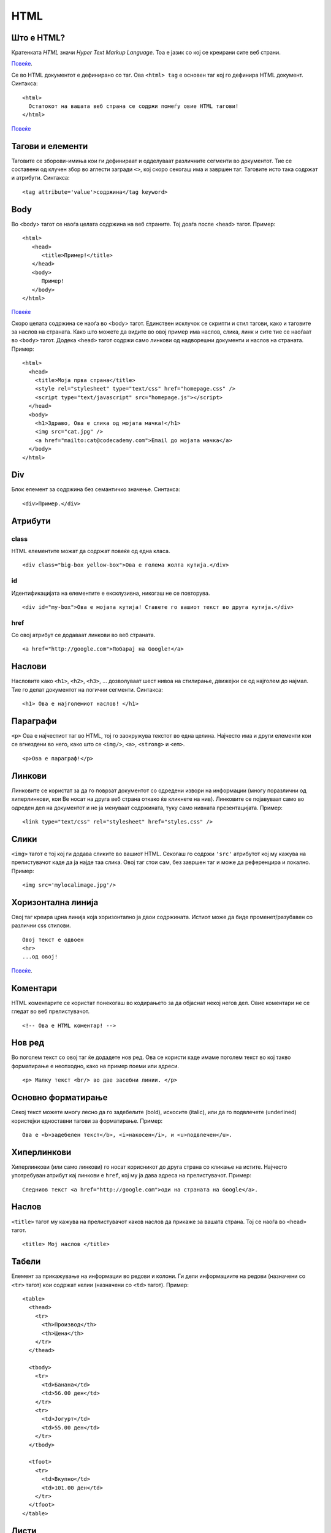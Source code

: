 .. _html:

****
HTML
****

Што е HTML?
-----------
Кратенката `HTML` значи `Hyper Text Markup Language`. Тоа е јазик со кој се 
креирани сите веб страни.

`Повеќе <http://www.w3.org/wiki/HTML/Training/What_is_HTML>`_.

Се во HTML документот е дефинирано со таг. 
Ова  ``<html> tag`` е основен таг кој го дефинира HTML документ. Синтакса::

   <html>
     Остатокот на вашата веб страна се содржи помеѓу овие HTML тагови!
   </html>
   
`Повеќе <https://developer.mozilla.org/en-US/docs/Web/HTML/Element/html>`_

Тагови и елементи
-----------------
Таговите се зборови-имиња кои ги дефинираат и одделуваат различните сегменти 
во документот. Тие се составени од клучен збор во аглести загради ``<>``, 
кој скоро секогаш има и завршен таг. Таговите исто така содржат и атрибути.
Синтакса::
   
   <tag attribute='value'>содржина</tag keyword>

Body
----
Во <body> тагот се наоѓа целата содржина на веб страните. 
Тоj доаѓа после <head> тагот. Пример::
   
   <html>
      <head>
         <title>Пример!</title>
      </head>
      <body>
         Пример!
      </body>
   </html>

`Повеќе <https://developer.mozilla.org/en-US/docs/Web/HTML/Element/body>`_

Скоро целата содржина се наоѓа во <body> тагот. Единствен исклучок се скрипти 
и стил тагови, како и таговите за наслов на страната. Како што можете да видите 
во овој пример има наслов, слика, линк и сите тие се наоѓаат во 
``<body>`` тагот. Додека ``<head>`` тагот содржи само линкови од надворешни 
документи и наслов на страната. Пример::

   <html>
     <head>
       <title>Моја прва страна</title>
       <style rel="stylesheet" type="text/css" href="homepage.css" />
       <script type="text/javascript" src="homepage.js"></script>
     </head>
     <body>
       <h1>Здраво, Ова е слика од мојата мачка!</h1>
       <img src="cat.jpg" />
       <a href="mailto:cat@codecademy.com">Email до мојата мачка</a>
     </body>
   </html>


Div
---
Блок елемент за содржина без семантичко значење. Синтакса::

   <div>Пример.</div>
   
Атрибути
--------

class
^^^^^
HTML елементите можат да содржат повеќе од една класа. ::
      
   <div class="big-box yellow-box">Ова е голема жолта кутија.</div>
      
id
^^
Идентификацијата на елементите е ексклузивна, никогаш не се повторува. ::

   <div id="my-box">Ова е мојата кутија! Ставете го вашиот текст во друга кутија.</div>
   
href
^^^^
Со овој атрибут се додаваат линкови во веб страната. ::

   <a href="http://google.com">Побарај на Google!</a>
   
Наслови
-------

Насловите како ``<h1>``, ``<h2>``, ``<h3>``, ... дозволуваат шест нивоа на 
стилирање, движејки се од најголем до најмал. Тие го делат документот на 
логични сегменти. Синтакса::

   <h1> Ова е најголемиот наслов! </h1>
   

Параграфи
---------
``<p>`` Ова е најчестиот таг во HTML, тој го заокружува текстот во една целина. 
Најчесто има и други елементи кои се вгнездени во него, како што се ``<img/>``, 
``<a>``, ``<strong>`` и ``<em>``. ::

   <p>Ова е параграф!</p>
   
Линкови
-------
Линковите се користат за да го поврзат документот со одредени извори на 
информации (многу поразлични од хиперлинкови, кои Ве носат на друга веб страна 
откако ќе кликнете на нив). Линковите се појавуваат само во одреден дел на 
документот и не ја менуваат содржината, туку само нивната презентацијата. 
Пример::

   <link type="text/css" rel="stylesheet" href="styles.css" />

Слики
-----
``<img>`` тагот е тој кој ги додава сликите во вашиот HTML. Секогаш го содржи 
``'src'`` атрибутот кој му кажува на прелистувачот каде да ја најде таа слика. 
Овој таг стои сам, без завршен таг и може да референцира и локално. Пример::

   <img src='mylocalimage.jpg'/>
   
Хоризонтална линија
-------------------
Овој таг креира црна линија која хоризонтално ја двои содржината. Истиот може 
да биде променет/разубавен со различни css стилови. ::

   Овој текст е одвоен
   <hr>
   ...од овој!
   
`Повеќе <https://developer.mozilla.org/en-US/docs/Web/HTML/Element/hr>`_.

Коментари
---------
HTML коментарите се користат понекогаш во кодирањето за да објаснат 
некој негов дел. Овие коментари не се гледат во веб прeлистувачот. ::
   
     <!-- Ова е HTML коментар! -->
     
Нов ред
-------
Во поголем текст со овој таг ќе додадете нов ред. Ова се користи 
каде имаме поголем текст во кој такво форматирање е неопходно, како на пример 
поеми или адреси. ::

   <p> Малку текст <br/> во две засебни линии. </p>

Основно форматирање
-------------------
Секој текст можете многу лесно да го задебелите (bold), искосите (italic), 
или да го подвлечете (underlined) користејки едноставни тагови за форматирање.
Пример::
   
   Ова е <b>задебелен текст</b>, <i>накосен</i>, и <u>подвлечен</u>.

Хиперлинкови
------------
Хиперлинкови (или само линкови) го носат корисникот до друга страна со кликање 
на истите. Најчесто употребуван атрибут кај линкови е ``href``, кој му ја дава 
адреса на прелистувачот. Пример::
   
   Следниов текст <a href="http://google.com">оди на страната на Google</a>.

Наслов
------
``<title>`` тагот му кажува на прелистувачот каков наслов да прикаже за 
вашата страна. Тој се наоѓа во ``<head>`` тагот. ::

   <title> Мој наслов </title>
   
Табели
------
Елемент за прикажување на информации во редови и колони. Ги дели информациите 
на редови (назначени со ``<tr>`` тагот) кои содржат келии 
(назначени со ``<td>`` тагот). Пример::

   <table>
     <thead>
       <tr>
         <th>Производ</th>
         <th>Цена</th>
       </tr>
     </thead>

     <tbody>
       <tr>
         <td>Банана</td>
         <td>56.00 ден</td>
       </tr>
       <tr>
         <td>Јогурт</td>
         <td>55.00 ден</td>
       </tr>
     </tbody>

     <tfoot>
       <tr>
         <td>Вкупно</td>
         <td>101.00 ден</td>
       </tr>
     </tfoot>
   </table>
   
Листи
-----
HTML поддржува два типа на листи: подредени и неподредени. Во нив секој 
поединечен елемент си носи свој таг.

`Неподредени листи <https://developer.mozilla.org/en-US/docs/Web/HTML/Element/ul>`_ 
претставуваат неподредена листа од ставки и истите се назначени со 
точки на самиот почеток. ::

   Од маркет ми треба:

   <ul>
     <li>Сапун</li>
     <li>Кашкавал</li>
     <li>Домато сос</li>
   </ul>
   

Вториот тип на листи се подредени по реден број и се наредкуваат подредени листи
за нив може да прочитате поопширно на 
`линкот <https://developer.mozilla.org/en-US/docs/Web/HTML/Element/li>`_
